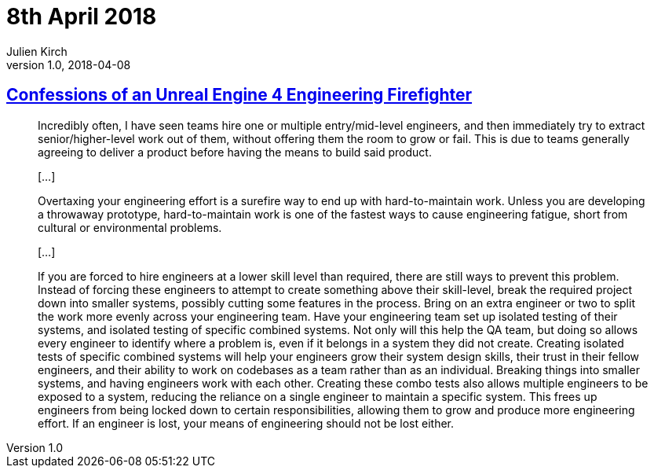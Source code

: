= 8th April 2018
Julien Kirch
v1.0, 2018-04-08
:article_lang: en

== link:https://allarsblog.com/2018/03/16/confessions-of-an-unreal-engine-4-engineering-firefighter/[Confessions of an Unreal Engine 4 Engineering Firefighter]

[quote]
____
Incredibly often, I have seen teams hire one or multiple entry/mid-level engineers, and then immediately try to extract senior/higher-level work out of them, without offering them the room to grow or fail. This is due to teams generally agreeing to deliver a product before having the means to build said product.

[…]

Overtaxing your engineering effort is a surefire way to end up with hard-to-maintain work. Unless you are developing a throwaway prototype, hard-to-maintain work is one of the fastest ways to cause engineering fatigue, short from cultural or environmental problems. 

[…]

If you are forced to hire engineers at a lower skill level than required, there are still ways to prevent this problem. Instead of forcing these engineers to attempt to create something above their skill-level, break the required project down into smaller systems, possibly cutting some features in the process. Bring on an extra engineer or two to split the work more evenly across your engineering team. Have your engineering team set up isolated testing of their systems, and isolated testing of specific combined systems. Not only will this help the QA team, but doing so allows every engineer to identify where a problem is, even if it belongs in a system they did not create. Creating isolated tests of specific combined systems will help your engineers grow their system design skills, their trust in their fellow engineers, and their ability to work on codebases as a team rather than as an individual. Breaking things into smaller systems, and having engineers work with each other. Creating these combo tests also allows multiple engineers to be exposed to a system, reducing the reliance on a single engineer to maintain a specific system. This frees up engineers from being locked down to certain responsibilities, allowing them to grow and produce more engineering effort. If an engineer is lost, your means of engineering should not be lost either.
____

